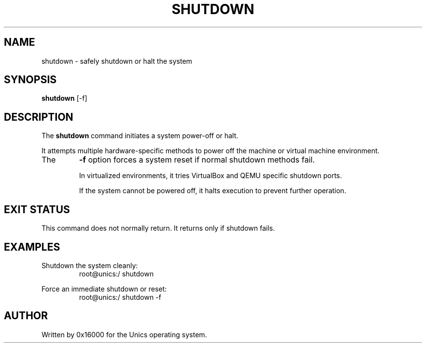 .\" Manpage for shutdown - safely shutdown or halt the system
.TH SHUTDOWN 1 "2025-06-20" "Unics OS" "User Commands"
.SH NAME
shutdown \- safely shutdown or halt the system
.SH SYNOPSIS
.B shutdown
[\-f]
.SH DESCRIPTION
The
.B shutdown
command initiates a system power-off or halt.

It attempts multiple hardware-specific methods to power off the machine or virtual machine environment.

.TP
The
.B \-f
option forces a system reset if normal shutdown methods fail.

In virtualized environments, it tries VirtualBox and QEMU specific shutdown ports.

If the system cannot be powered off, it halts execution to prevent further operation.

.SH EXIT STATUS
This command does not normally return. It returns only if shutdown fails.

.SH EXAMPLES
Shutdown the system cleanly:
.RS
root@unics:/ shutdown
.RE

Force an immediate shutdown or reset:
.RS
root@unics:/ shutdown -f
.RE

.SH AUTHOR
Written by 0x16000 for the Unics operating system.
